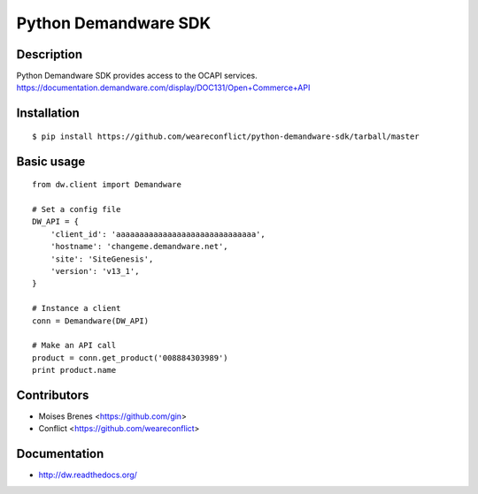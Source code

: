 Python Demandware SDK
========

Description
-----------
Python Demandware SDK provides access to the OCAPI services.
https://documentation.demandware.com/display/DOC131/Open+Commerce+API

Installation
-------------
::

    $ pip install https://github.com/weareconflict/python-demandware-sdk/tarball/master


Basic usage
-----------
::

    from dw.client import Demandware

    # Set a config file
    DW_API = {
        'client_id': 'aaaaaaaaaaaaaaaaaaaaaaaaaaaaaa',
        'hostname': 'changeme.demandware.net',
        'site': 'SiteGenesis',
        'version': 'v13_1',
    }

    # Instance a client
    conn = Demandware(DW_API)

    # Make an API call
    product = conn.get_product('008884303989')
    print product.name


Contributors
-------------

* Moises Brenes <https://github.com/gin>
* Conflict <https://github.com/weareconflict>


Documentation
-------------

* http://dw.readthedocs.org/
